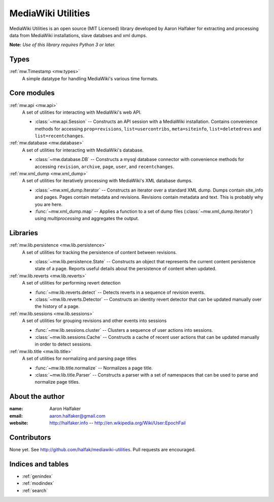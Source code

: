 .. mediawiki-utilities documentation master file, created by
   sphinx-quickstart on Thu Apr 10 17:31:47 2014.
   You can adapt this file completely to your liking, but it should at least
   contain the root `toctree` directive.

===================
MediaWiki Utilities
===================

MediaWiki Utilities is an open source (MIT Licensed) library developed by Aaron Halfaker for extracting and processing data from MediaWiki installations, slave databses and xml dumps.

**Note:** *Use of this library requires Python 3 or later.*

Types
=====
:ref:`mw.Timestamp <mw.types>`
	A simple datatype for handling MediaWiki's various time formats.

Core modules
============

:ref:`mw.api <mw.api>`
	A set of utilities for interacting with MediaWiki's web API.
	
	* :class:`~mw.api.Session` -- Constructs an API session with a MediaWiki installation.  Contains convenience methods for accessing ``prop=revisions``,  ``list=usercontribs``, ``meta=siteinfo``, ``list=deletedrevs`` and ``list=recentchanges``.

:ref:`mw.database <mw.database>`
	A set of utilities for interacting with MediaWiki's database.
	
	* :class:`~mw.database.DB` -- Constructs a mysql database connector with convenience methods for accessing ``revision``, ``archive``, ``page``, ``user``, and ``recentchanges``.

:ref:`mw.xml_dump <mw.xml_dump>`
	A set of utilities for iteratively processing with MediaWiki's XML database dumps.
	
	* :class:`~mw.xml_dump.Iterator` -- Constructs an iterator over a standard XML dump.  Dumps contain site_info and pages.  Pages contain metadata and revisions.  Revisions contain metadata and text.  This is probably why you are here.
	* :func:`~mw.xml_dump.map` -- Applies a function to a set of dump files (:class:`~mw.xml_dump.Iterator`) using `multiprocessing` and aggregates the output.

Libraries
=========

:ref:`mw.lib.persistence <mw.lib.persistence>`
	A set of utilities for tracking the persistence of content between revisions.
	
	* :class:`~mw.lib.persistence.State` -- Constructs an object that represents the current content persistence state of a page.  Reports useful details about the persistence of content when updated.

:ref:`mw.lib.reverts <mw.lib.reverts>`
	A set of utilities for performing revert detection
	
	* :func:`~mw.lib.reverts.detect` -- Detects reverts in a sequence of revision events.
	* :class:`~mw.lib.reverts.Detector` -- Constructs an identity revert detector that can be updated manually over the history of a page. 

:ref:`mw.lib.sessions <mw.lib.sessions>`
	A set of utilities for grouping revisions and other events into sessions
	
	* :func:`~mw.lib.sessions.cluster` -- Clusters a sequence of user actions into sessions.
	* :class:`~mw.lib.sessions.Cache` -- Constructs a cache of recent user actions that can be updated manually in order to detect sessions.

:ref:`mw.lib.title <mw.lib.title>`
	A set of utilities for normalizing and parsing page titles
	
	* :func:`~mw.lib.title.normalize` -- Normalizes a page title.  
	* :class:`~mw.lib.title.Parser` -- Constructs a parser with a set of namespaces that can be used to parse and normalize page titles. 

About the author
================
:name: 
	Aaron Halfaker
:email:
	aaron.halfaker@gmail.com
:website:
	http://halfaker.info --
	http://en.wikipedia.org/Wiki/User:EpochFail


Contributors
============
None yet.  See http://github.com/halfak/mediawiki-utilities.  Pull requests are encouraged.


Indices and tables
==================

* :ref:`genindex`
* :ref:`modindex`
* :ref:`search`

